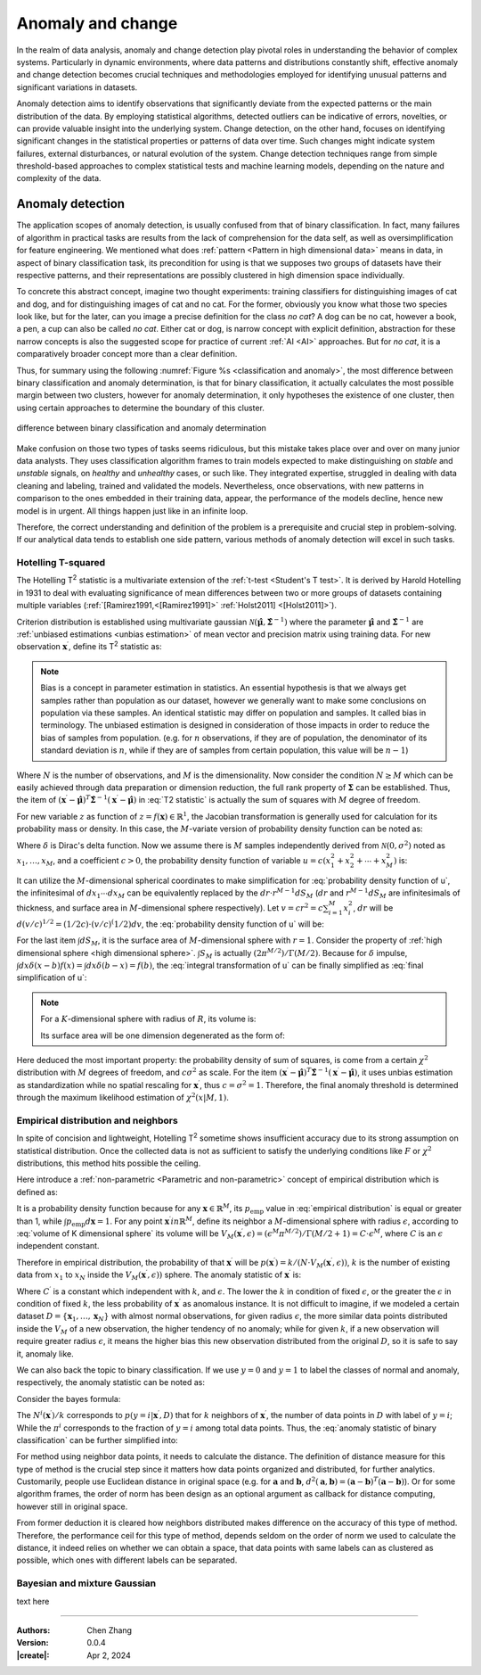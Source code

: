 _`Anomaly and change`
=====================

In the realm of data analysis, anomaly and change detection play pivotal roles in understanding the behavior of
complex systems. Particularly in dynamic environments, where data patterns and distributions constantly shift,
effective anomaly and change detection becomes crucial techniques and methodologies employed for identifying unusual
patterns and significant variations in datasets.

Anomaly detection aims to identify observations that significantly deviate from the expected patterns or the main
distribution of the data. By employing statistical algorithms, detected outliers can be indicative of errors,
novelties, or can provide valuable insight into the underlying system. Change detection, on the other hand, focuses
on identifying significant changes in the statistical properties or patterns of data over time. Such changes might
indicate system failures, external disturbances, or natural evolution of the system. Change detection techniques
range from simple threshold-based approaches to complex statistical tests and machine learning models, depending
on the nature and complexity of the data.

_`Anomaly detection`
--------------------

The application scopes of anomaly detection, is usually confused from that of binary classification. In fact, many
failures of algorithm in practical tasks are results from the lack of comprehension for the data self, as well as
oversimplification for feature engineering. We mentioned what does :ref:`pattern <Pattern in high dimensional data>`
means in data, in aspect of binary classification task, its precondition for using is that we supposes two groups of
datasets have their respective patterns, and their representations are possibly clustered in high dimension space
individually.

To concrete this abstract concept, imagine two thought experiments: training classifiers for distinguishing images of
cat and dog, and for distinguishing images of cat and no cat. For the former, obviously you know what those two
species look like, but for the later, can you image a precise definition for the class *no cat*? A dog can be no cat,
however a book, a pen, a cup can also be called *no cat*. Either cat or dog, is narrow concept with explicit
definition, abstraction for these narrow concepts is also the suggested scope for practice of current :ref:`AI <AI>`
approaches. But for *no cat*, it is a comparatively broader concept more than a clear definition.

Thus, for summary using the following :numref:`Figure %s <classification and anomaly>`, the most difference between
binary classification and anomaly determination, is that for binary classification, it actually calculates the most
possible margin between two clusters, however for anomaly determination, it only hypotheses the existence of one
cluster, then using certain approaches to determine the boundary of this cluster.

.. figure:: https://cdn.jsdelivr.net/gh/CubicZebra/PicHost@master/misc/classification_and_anomaly_diff.jpg
   :name: classification and anomaly
   :width: 600
   :align: center

   difference between binary classification and anomaly determination

Make confusion on those two types of tasks seems ridiculous, but this mistake takes place over and over on many
junior data analysts. They uses classification algorithm frames to train models expected to make distinguishing
on *stable* and *unstable* signals, on *healthy* and *unhealthy* cases, or such like. They integrated expertise,
struggled in dealing with data cleaning and labeling, trained and validated the models. Nevertheless, once
observations, with new patterns in comparison to the ones embedded in their training data, appear, the performance
of the models decline, hence new model is in urgent. All things happen just like in an infinite loop.

Therefore, the correct understanding and definition of the problem is a prerequisite and crucial step in
problem-solving. If our analytical data tends to establish one side pattern, various methods of anomaly detection
will excel in such tasks.

_`Hotelling T-squared`
~~~~~~~~~~~~~~~~~~~~~~

The Hotelling T\ :sup:`2` statistic is a multivariate extension of the :ref:`t-test <Student's T test>`. It is derived
by Harold Hotelling in 1931 to deal with evaluating significance of mean differences between two or more groups of
datasets containing multiple variables (:ref:`[Ramirez1991,<[Ramirez1991]>` :ref:`Holst2011] <[Holst2011]>`).

Criterion distribution is established using multivariate gaussian
:math:`\mathcal{N}(\hat{\boldsymbol{\mu}}, \hat{\boldsymbol{\Sigma}}^{-1})` where the parameter
:math:`\hat{\boldsymbol{\mu}}` and :math:`\hat{\boldsymbol{\Sigma}}^{-1}` are
:ref:`unbiased estimations <unbias estimation>` of mean vector and precision matrix using training data.
For new observation :math:`\boldsymbol{x}^\prime`, define its T\ :sup:`2` statistic as:

.. math::
   :label: T2 statistic

   T^2 = \frac{N-M}{(N+1)M} (\boldsymbol{x}^\prime - \hat{\boldsymbol{\mu}})^T \hat{\boldsymbol{\Sigma}}^{-1}
   (\boldsymbol{x}^\prime - \hat{\boldsymbol{\mu}}) \sim F(M, N-M)

.. note::

   .. _`unbias estimation`:

   Bias is a concept in parameter estimation in statistics. An essential hypothesis is that we always get samples
   rather than population as our dataset, however we generally want to make some conclusions on population via
   these samples. An identical statistic may differ on population and samples. It called bias in terminology.
   The unbiased estimation is designed in consideration of those impacts in order to reduce the bias of samples
   from population. (e.g. for :math:`n` observations, if they are of population, the denominator of its standard
   deviation is :math:`n`, while if they are of samples from certain population, this value will be :math:`n-1`)

Where :math:`N` is the number of observations, and :math:`M` is the dimensionality. Now consider the condition
:math:`N \geq M` which can be easily achieved through data preparation or dimension reduction, the full rank
property of :math:`\boldsymbol{\Sigma}` can be established. Thus, the item of :math:`(\boldsymbol{x}^\prime -
\hat{\boldsymbol{\mu}})^T \hat{\boldsymbol{\Sigma}}^{-1} (\boldsymbol{x}^\prime - \hat{\boldsymbol{\mu}})` in
:eq:`T2 statistic` is actually the sum of squares with :math:`M` degree of freedom.

For new variable :math:`z` as function of :math:`z = f(\boldsymbol{x}) \in \mathbb{R}^1`, the Jacobian transformation
is generally used for calculation for its probability mass or density. In this case, the :math:`M`-variate version
of probability density function can be noted as:

.. math::
   :label: Jacobian of probability density function

   q(z) = \int_{-\infty}^{\infty} d\boldsymbol{x} \delta (z-f(x^{(1)}, \dots, x^{(M)})) p(x_1, \dots, x_M)

Where :math:`\delta` is Dirac's delta function. Now we assume there is :math:`M` samples independently derived from
:math:`\mathcal{N}(0, \sigma^2)` noted as :math:`x_1, \dots, x_M`, and a coefficient :math:`c > 0`, the probability
density function of variable :math:`u = c(x_1^2 + x_2^2 + \cdots + x_M^2)` is:

.. math::
   :label: probability density function of u

   q(u) = \int_{-\infty}^{\infty} dx_1 \cdots dx_M \delta (u - c(x_1^2 + \cdots + x_M^2)) \prod_{n=1}^M
   \mathcal{N} (x_n | 0, \sigma^2)

It can utilize the :math:`M`-dimensional spherical coordinates to make simplification for
:eq:`probability density function of u`, the infinitesimal of :math:`dx_1 \cdots dx_M` can be equivalently replaced
by the :math:`dr \cdot r^{M-1}dS_M` (:math:`dr` and :math:`r^{M-1}dS_M` are infinitesimals of thickness, and surface
area in :math:`M`-dimensional sphere respectively). Let :math:`v = cr^2 = c \sum_{i=1}^{M} x_i^2`, :math:`dr` will
be :math:`d(v/c)^{1/2} = (1/2c) \cdot (v/c)^(1/2) dv`, the :eq:`probability density function of u` will be:

.. math::
   :label: integral transformation of u

   q(u) = \int_{0}^{\infty} \frac{dv}{2c} (\frac{v}{c})^{(M/2)-1} \delta (u-v) \frac{1}{(2 \pi
   \sigma^2)^{M/2}} \exp(-\frac{v}{2c\sigma^2}) \int dS_M

For the last item :math:`\int dS_M`, it is the surface area of :math:`M`-dimensional sphere with :math:`r = 1`.
Consider the property of :ref:`high dimensional sphere <high dimensional sphere>`.
:math:`\int S_M` is actually :math:`(2\pi^{M/2})/\Gamma(M/2)`. Because for :math:`\delta` impulse,
:math:`\int dx \delta (x - b) f(x) = \int dx \delta (b - x) = f(b)`, the :eq:`integral transformation of u` can be
finally simplified as :eq:`final simplification of u`:

.. note::

   .. _`high dimensional sphere`:

   For a :math:`K`-dimensional sphere with radius of :math:`R`, its volume is:

   .. math::
      :label: volume of K dimensional sphere

      V_K = \frac{\pi^{\frac{K}{2}}}{\Gamma(\frac{K}{2}+1)} R^K

   Its surface area will be one dimension degenerated as the form of:

   .. math::
      :label: surface of K dimensional sphere

      S_{K-1} = \frac{2 \pi^{\frac{K}{2}}}{\Gamma(\frac{K}{2})} R^{K-1}

.. math::
   :label: final simplification of u

   q(u) &= \int_0^{\infty} dv \delta (u-v) \frac{1}{2c} (\frac{v}{c})^{\frac{M}{2}-1} (2 \pi \sigma^2)^{-\frac{M}{2}}
   \exp (-\frac{v}{2 c \sigma^2}) \frac{2 \pi^{\frac{M}{2}}}{\Gamma(M/2)} \\
   &= \int_0^{\infty} dv \delta (u-v) \frac{1}{2 c \sigma^2 \Gamma(M/2)} (\frac{v}{2 c \sigma^2})^{\frac{M}{2}-1}
   \exp (-\frac{v}{2 c \sigma^2}) \\
   &= \frac{1}{2 c \sigma^2 \Gamma(M/2)} (\frac{u}{2 c \sigma^2})^{\frac{M}{2}-1} \exp (-\frac{u}{2 c \sigma^2})
   \sim \chi^2 (u | M, c \sigma^2)

Here deduced the most important property: the probability density of sum of squares, is come from a certain
:math:`\chi^2` distribution with :math:`M` degrees of freedom, and :math:`c \sigma^2` as scale. For the item
:math:`(\boldsymbol{x}^\prime - \hat{\boldsymbol{\mu}})^T \hat{\boldsymbol{\Sigma}}^{-1} (\boldsymbol{x}^\prime -
\hat{\boldsymbol{\mu}})`, it uses unbias estimation as standardization while no spatial rescaling for
:math:`\boldsymbol{x}^\prime`, thus :math:`c = \sigma^2 = 1`. Therefore, the final anomaly threshold is determined
through the maximum likelihood estimation of :math:`\chi^2 (x | M, 1)`.

_`Empirical distribution and neighbors`
~~~~~~~~~~~~~~~~~~~~~~~~~~~~~~~~~~~~~~~

In spite of concision and lightweight, Hotelling T\ :sup:`2` sometime shows insufficient accuracy due to its
strong assumption on statistical distribution. Once the collected data is not as sufficient to satisfy the
underlying conditions like :math:`F` or :math:`\chi^2` distributions, this method hits possible the ceiling.

Here introduce a :ref:`non-parametric <Parametric and non-parametric>` concept of empirical distribution which
is defined as:

.. math::
   :label: empirical distribution

   p_{\mathrm{emp}} (\boldsymbol{x} | \boldsymbol{x}^{(1)}, \dots, \boldsymbol{x}^{(N)}) = \frac{1}{N} \sum_{n=1}^N
   \delta (\boldsymbol{x} - \boldsymbol{x}^{(n)})

It is a probability density function because for any :math:`\boldsymbol{x} \in \mathbb{R}^M`, its
:math:`p_{\mathrm{emp}}` value in :eq:`empirical distribution` is equal or greater than 1, while
:math:`\int p_{\mathrm{emp}} d\boldsymbol{x} = 1`. For any point :math:`\boldsymbol{x}^\prime in \mathbb{R}^M`, define
its neighbor a :math:`M`-dimensional sphere with radius :math:`\epsilon`, according to :eq:`volume of K dimensional sphere` its volume will be
:math:`V_M (\boldsymbol{x}^\prime, \epsilon) = (\epsilon^M \pi^{M/2}) / \Gamma(M/2 + 1) = C \cdot \epsilon^M`, where
:math:`C` is an :math:`\epsilon` independent constant.

Therefore in empirical distribution, the probability of that :math:`\boldsymbol{x}^\prime` will be
:math:`p (\boldsymbol{x}^\prime) = k/(N \cdot V_M (\boldsymbol{x}^\prime, \epsilon))`, :math:`k` is the number of
existing data from :math:`x_1` to :math:`x_N` inside the :math:`V_M (\boldsymbol{x}^\prime, \epsilon))` sphere.
The anomaly statistic of :math:`\boldsymbol{x}^\prime` is:

.. math::
   :label: anomaly statistic on empirical distribution

   a(\boldsymbol{x}^\prime) = - \ln p (\boldsymbol{x}^\prime) = - \ln k + M \ln \epsilon + C^\prime

Where :math:`C^\prime` is a constant which independent with :math:`k`, and :math:`\epsilon`. The lower the
:math:`k` in condition of fixed :math:`\epsilon`, or the greater the :math:`\epsilon` in condition of fixed
:math:`k`, the less probability of :math:`\boldsymbol{x}^\prime` as anomalous instance. It is not difficult to
imagine, if we modeled a certain dataset :math:`D = \{\boldsymbol{x}_1, \dots, \boldsymbol{x}_N\}` with almost
normal observations, for given radius :math:`\epsilon`, the more similar data points distributed inside the
:math:`V_M` of a new observation, the higher tendency of no anomaly; while for given :math:`k`, if a new observation
will require greater radius :math:`\epsilon`, it means the higher bias this new observation distributed from
the original :math:`D`, so it is safe to say it, anomaly like.

We can also back the topic to binary classification. If we use :math:`y=0` and :math:`y=1` to label the classes of
normal and anomaly, respectively, the anomaly statistic can be noted as:

.. math::
   :label: anomaly statistic of binary classification

   a (\boldsymbol{x}^\prime) = \ln \frac{p(\boldsymbol{x}^\prime | y=1, D)}{p(\boldsymbol{x}^\prime | y=0, D)}

Consider the bayes formula:

.. math::
   :label: bayes formula in anomaly statistic

   p(\boldsymbol{x}^\prime|y=i, D) = \frac{p(y=i |\boldsymbol{x}^\prime, D) p(\boldsymbol{x}^\prime, D)}{p(y=i, D)}
   = \frac{N^i (\boldsymbol{x}^\prime)}{k} \frac{1}{\pi^i} p(\boldsymbol{x}^\prime, D)

The :math:`N^i (\boldsymbol{x}^\prime) / k` corresponds to :math:`p (y=i | \boldsymbol{x}^\prime, D)` that for
:math:`k` neighbors of :math:`\boldsymbol{x}^\prime`, the number of data points in :math:`D` with label of
:math:`y=i`; While the :math:`\pi^i` corresponds to the fraction of :math:`y=i` among total data points. Thus, the
:eq:`anomaly statistic of binary classification` can be further simplified into:

.. math::
   :label: simplification of anomaly statistic of binary classification

   a (\boldsymbol{x}^\prime) = \ln \frac{\pi^0 N^1 (\boldsymbol{x}^\prime)}{\pi^1 N^0 (\boldsymbol{x}^\prime)}

For method using neighbor data points, it needs to calculate the distance. The definition of distance measure for
this type of method is the crucial step since it matters how data points organized and distributed, for further
analytics. Customarily, people use Euclidean distance in original space (e.g. for :math:`\boldsymbol{a}` and
:math:`\boldsymbol{b}`,
:math:`d^2 (\boldsymbol{a}, \boldsymbol{b}) = (\boldsymbol{a}-\boldsymbol{b})^T(\boldsymbol{a}-\boldsymbol{b})`).
Or for some algorithm frames, the order of norm has been design as an optional argument as callback for distance
computing, however still in original space.

From former deduction it is cleared how neighbors distributed makes difference on the accuracy of this type of
method. Therefore, the performance ceil for this type of method, depends seldom on the order of norm we used to
calculate the distance, it indeed relies on whether we can obtain a space, that data points with same labels can
as clustered as possible, which ones with different labels can be separated.

_`Bayesian and mixture Gaussian`
~~~~~~~~~~~~~~~~~~~~~~~~~~~~~~~~

text here

----

:Authors: Chen Zhang
:Version: 0.0.4
:|create|: Apr 2, 2024